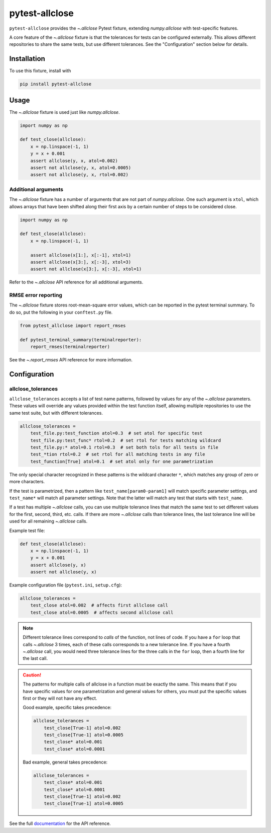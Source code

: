***************
pytest-allclose
***************

``pytest-allclose`` provides the `~.allclose` Pytest fixture,
extending `numpy.allclose` with test-specific features.

A core feature of the `~.allclose` fixture
is that the tolerances for tests can be configured externally.
This allows different repositories to share the same tests,
but use different tolerances.
See the "Configuration" section below for details.

Installation
============

To use this fixture, install with

.. code-block:: bash

   pip install pytest-allclose

Usage
=====

The `~.allclose` fixture is used just like `numpy.allclose`.

.. code-block:: python

   import numpy as np

   def test_close(allclose):
       x = np.linspace(-1, 1)
       y = x + 0.001
       assert allclose(y, x, atol=0.002)
       assert not allclose(y, x, atol=0.0005)
       assert not allclose(y, x, rtol=0.002)

Additional arguments
--------------------

The `~.allclose` fixture has a number of arguments
that are not part of `numpy.allclose`.
One such argument is ``xtol``,
which allows arrays that have been shifted along their first axis
by a certain number of steps to be considered close.

.. code-block:: python

   import numpy as np

   def test_close(allclose):
       x = np.linspace(-1, 1)

       assert allclose(x[1:], x[:-1], xtol=1)
       assert allclose(x[3:], x[:-3], xtol=3)
       assert not allclose(x[3:], x[:-3], xtol=1)

Refer to the `~.allclose` API reference for all additional arguments.

RMSE error reporting
--------------------

The `~.allclose` fixture stores root-mean-square error values,
which can be reported in the pytest terminal summary.
To do so, put the following in your ``conftest.py`` file.

.. code-block:: python

    from pytest_allclose import report_rmses

    def pytest_terminal_summary(terminalreporter):
        report_rmses(terminalreporter)

See the `~.report_rmses` API reference for more information.

Configuration
=============

allclose_tolerances
-------------------

``allclose_tolerances`` accepts a list of test name patterns,
followed by values for any of the `~.allclose` parameters.
These values will override any values provided within the test function itself,
allowing multiple repositories to use the same test suite,
but with different tolerances.

.. code-block:: ini

   allclose_tolerances =
       test_file.py:test_function atol=0.3  # set atol for specific test
       test_file.py:test_func* rtol=0.2  # set rtol for tests matching wildcard
       test_file.py:* atol=0.1 rtol=0.3  # set both tols for all tests in file
       test_*tion rtol=0.2  # set rtol for all matching tests in any file
       test_function[True] atol=0.1  # set atol only for one parametrization

The only special character recognized in these patterns
is the wildcard character ``*``,
which matches any group of zero or more characters.

If the test is parametrized,
then a pattern like ``test_name[param0-param1]``
will match specific parameter settings,
and ``test_name*`` will match all parameter settings.
Note that the latter will match any test that starts with ``test_name``.

If a test has multiple `~.allclose` calls,
you can use multiple tolerance lines that match the same test
to set different values for the first, second, third, etc. calls.
If there are more `~.allclose` calls than tolerance lines,
the last tolerance line will be used for all remaining `~.allclose` calls.

Example test file:

.. code-block:: python

   def test_close(allclose):
       x = np.linspace(-1, 1)
       y = x + 0.001
       assert allclose(y, x)
       assert not allclose(y, x)

Example configuration file (``pytest.ini``, ``setup.cfg``):

.. code-block:: ini

   allclose_tolerances =
       test_close atol=0.002  # affects first allclose call
       test_close atol=0.0005  # affects second allclose call

.. note:: Different tolerance lines correspond to *calls* of the
          function, not lines of code. If you have a ``for``
          loop that calls `~.allclose` 3 times,
          each of these calls corresponds to a new tolerance line.
          If you have a fourth `~.allclose` call,
          you would need three tolerance lines for the three calls
          in the ``for`` loop, then a fourth line for the last call.

.. caution:: The patterns for multiple calls of allclose in a function
             must be exactly the same.
             This means that if you have specific values for one
             parametrization and general values for others,
             you must put the specific values first
             or they will not have any effect.

             Good example, specific takes precedence:

             .. code-block:: ini

                allclose_tolerances =
                    test_close[True-1] atol=0.002
                    test_close[True-1] atol=0.0005
                    test_close* atol=0.001
                    test_close* atol=0.0001

             Bad example, general takes precedence:

             .. code-block:: ini

                allclose_tolerances =
                    test_close* atol=0.001
                    test_close* atol=0.0001
                    test_close[True-1] atol=0.002
                    test_close[True-1] atol=0.0005

See the full
`documentation <https://www.nengo.ai/pytest-allclose>`__
for the API reference.
